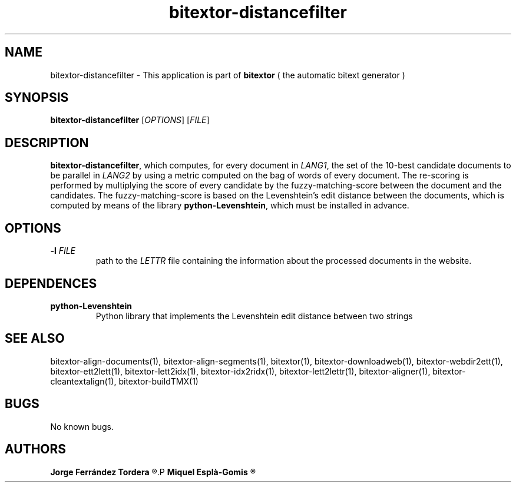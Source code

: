 .\" Manpage for bitextor-distancefilter.
.\" Contact jferrandez@prompsit.com or mespla@dlsi.ua.es to correct errors or typos.
.TH bitextor-distancefilter 1 "09 Sep 2013" "bitextor v4.0" "bitextor man pages"
.SH NAME
bitextor-distancefilter \- This application is part of
.B bitextor
( the automatic bitext generator )

.SH SYNOPSIS
.B bitextor-distancefilter
.RI [ OPTIONS ]
.RI [ FILE ]

.SH DESCRIPTION
.BR bitextor-distancefilter ,
which computes, for every document in
.IR LANG1 ,
the set of the 10-best candidate documents to be parallel in
.I LANG2
by using a metric computed on the bag of words of every document.
The re-scoring is performed by multiplying the score of every candidate
by the fuzzy-matching-score between the document and the candidates.
The fuzzy-matching-score is based on the Levenshtein's edit distance
between the documents, which is computed by means of the library
.BR python-Levenshtein ,
which must be installed in advance.

.SH OPTIONS
.TP
.BI \-l " FILE"
path to the
.I LETTR 
file containing the information about the processed documents in the website.

.SH DEPENDENCES
.TP
.B python-Levenshtein
Python library that implements the Levenshtein edit distance between two strings

.SH SEE ALSO
bitextor-align-documents(1), bitextor-align-segments(1), bitextor(1),
bitextor-downloadweb(1), bitextor-webdir2ett(1), bitextor-ett2lett(1),
bitextor-lett2idx(1), bitextor-idx2ridx(1), bitextor-lett2lettr(1),
bitextor-aligner(1), bitextor-cleantextalign(1), bitextor-buildTMX(1)

.SH BUGS
No known bugs.

.SH AUTHORS
.PD 0
.B Jorge Ferrández Tordera
.R <jferrandez@prompsit.com>
.P
.B Miquel Esplà-Gomis
.R <mespla@dlsi.ua.es>
